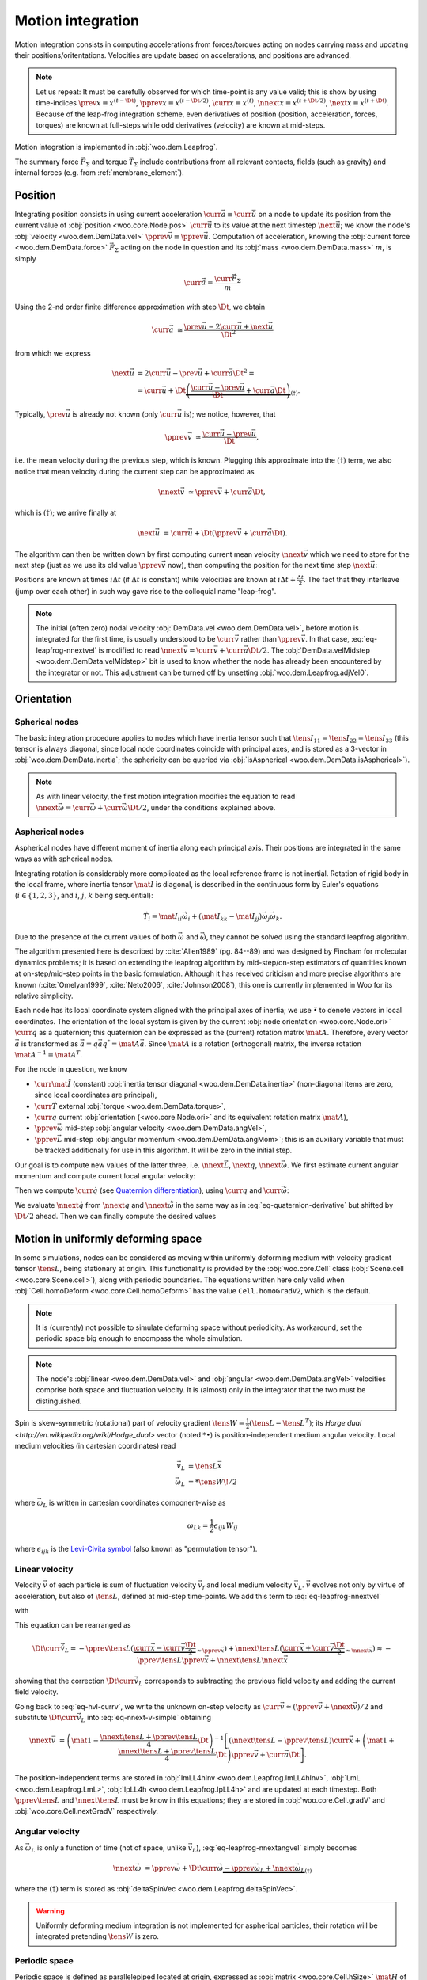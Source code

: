.. _theory-motion-integration:

Motion integration
===================

Motion integration consists in computing accelerations from forces/torques acting on nodes carrying mass and updating their positions/oritentations. Velocities are update based on accelerations, and positions are advanced.

.. note:: Let us repeat: It must be carefully observed for which time-point is any value valid; this is show by using time-indices :math:`\prev{x}\equiv x^{(t-\Dt)}`, :math:`\pprev{x}\equiv x^{(t-\Dt/2)}`, :math:`\curr{x}\equiv x^{(t)}`, :math:`\nnext{x} \equiv x^{(t+\Dt/2)}`, :math:`\next{x} \equiv x^{(t+\Dt)}`. Because of the leap-frog integration scheme, even derivatives of position (position, acceleration, forces, torques) are known at full-steps while odd derivatives (velocity) are known at mid-steps.

Motion integration is implemented in :obj:`woo.dem.Leapfrog`.

The summary force :math:`\vec{F}_{\Sigma}` and torque :math:`\vec{T}_{\Sigma}` include contributions from all relevant contacts, fields (such as gravity) and internal forces (e.g. from :ref:`membrane_element`).

.. todo:: Mention how are forces from contacts summed up.


Position
---------
Integrating position consists in using current acceleration :math:`\curr{\vec{a}}\equiv\curr{\ddot{\vec{u}}}` on a node to update its position from the current value of :obj:`position <woo.core.Node.pos>` :math:`\curr{\vec{u}}` to its value at the next timestep :math:`\next{\vec{u}}`; we know the node's :obj:`velocity <woo.dem.DemData.vel>` :math:`\pprev{\vec{v}}\equiv\pprev{\dot{\vec{u}}}`. Computation of acceleration, knowing the :obj:`current force <woo.dem.DemData.force>` :math:`\vec{F}_{\Sigma}` acting on the node in question and its :obj:`mass <woo.dem.DemData.mass>` :math:`m`, is simply

.. math:: \curr{\vec{a}}=\frac{\curr{\vec{F}_{\Sigma}}}{m}

Using the 2-nd order finite difference approximation with step :math:`\Dt`, we obtain

.. math:: \curr{\vec{a}}&\cong\frac{\prev{\vec{u}}-2\curr{\vec{u}}+\next{\vec{u}}}{\Dt^2}

from which we express

.. math::

	\next{\vec{u}}&=2\curr{\vec{u}}-\prev{\vec{u}}+\curr{\vec{a}}\Dt^2 =\\
		&=\curr{\vec{u}}+\Dt\underbrace{\left(\frac{\curr{\vec{u}}-\prev{\vec{u}}}{\Dt}+\curr{\vec{a}}\Dt\right)}_{(\dagger)}.

Typically, :math:`\prev{\vec{u}}` is already not known (only :math:`\curr{\vec{u}}` is); we notice, however, that

.. math:: \pprev{\vec{v}}&\simeq\frac{\curr{\vec{u}}-\prev{\vec{u}}}{\Dt},

i.e. the mean velocity during the previous step, which is known. Plugging this approximate into the :math:`(\dagger)` term, we also notice that mean velocity during the current step can be approximated as

.. math:: \nnext{\vec{v}}&\simeq\pprev{\vec{v}}+\curr{\vec{a}}\Dt,

which is :math:`(\dagger)`; we arrive finally at

.. math:: \next{\vec{u}}&=\curr{\vec{u}}+\Dt\left(\pprev{\vec{v}}+\curr{\vec{a}}\Dt\right).

The algorithm can then be written down by first computing current mean velocity :math:`\nnext{\vec{v}}` which we need to store for the next step (just as we use its old value :math:`\pprev{\vec{v}}` now), then computing the position for the next time step :math:`\next{\vec{u}}`:

.. math:: 
   :label: eq-leapfrog-nnextvel

   \nnext{\vec{v}}=\pprev{\vec{v}}+\curr{\vec{a}}\Dt \\
   \next{\vec{u}}=\curr{\vec{u}}+\nnext{\vec{v}}\Dt.


Positions are known at times :math:`i\Delta t` (if :math:`\Delta t` is constant) while velocities are known at :math:`i\Delta t+\frac{\Delta t}{2}`. The fact that they interleave (jump over each other) in such way gave rise to the colloquial name "leap-frog".

.. note:: The initial (often zero) nodal velocity :obj:`DemData.vel <woo.dem.DemData.vel>`, before motion is integrated for the first time, is usually understood to be :math:`\curr{\vec{v}}` rather than :math:`\pprev{\vec{v}}`. In that case, :eq:`eq-leapfrog-nnextvel` is modified to read :math:`\nnext{\vec{v}}=\curr{\vec{v}}+\curr{\vec{a}}\Dt/2`. The :obj:`DemData.velMidstep <woo.dem.DemData.velMidstep>` bit is used to know whether the node has already been encountered by the integrator or not. This adjustment can be turned off by unsetting :obj:`woo.dem.Leapfrog.adjVel0`.


Orientation
------------

Spherical nodes
^^^^^^^^^^^^^^^^^

The basic integration procedure applies to nodes which have inertia tensor such that :math:`\tens{I}_{11}=\tens{I}_{22}=\tens{I}_{33}` (this tensor is always diagonal, since local node coordinates coincide with principal axes, and is stored as a 3-vector in :obj:`woo.dem.DemData.inertia`; the sphericity can be queried via :obj:`isAspherical <woo.dem.DemData.isAspherical>`).

.. math::
   :nowrap:
   :label: eq-leapfrog-nnextangvel

	\begin{align*}
      \curr{\dot{\vec{\omega}}}&=\frac{\curr{\vec{T}_{\Sigma}}}{\tens{I}_{11}} \\
      \nnext{\vec{\omega}}&=\pprev{\vec{\omega}}+\curr{\dot{\vec{\omega}}}\Dt \\
      \next{\vec{q}}&=\mathrm{Quaternion}(\nnext{\vec{\omega}}\Dt)\curr{\vec{q}}
	\end{align*}
	
.. note:: As with linear velocity, the first motion integration modifies the equation to read :math:`\nnext{\vec{\omega}}=\curr{\vec{\omega}}+\curr{\dot{\vec{\omega}}}\Dt/2`, under the conditions explained above.

Aspherical nodes
^^^^^^^^^^^^^^^^^

Aspherical nodes have different moment of inertia along each principal axis. Their positions are integrated in the same ways as with spherical nodes.

Integrating rotation is considerably more complicated as the local reference frame is not inertial. Rotation of rigid body in the local frame, where inertia tensor :math:`\mat{I}` is diagonal, is described in the continuous form by Euler's equations (:math:`i\in\{1,2,3\}`, and :math:`i`, :math:`j`, :math:`k` being sequential):

.. math:: \vec{T}_i=\mat{I}_{ii}\dot{\vec{\omega}}_i+(\mat{I}_{kk}-\mat{I}_{jj})\vec{\omega}_j\vec{\omega}_k.

Due to the presence of the current values of both :math:`\vec{\omega}` and :math:`\dot{\vec{\omega}}`, they cannot be solved using the standard leapfrog algorithm.
			
The algorithm presented here is described by :cite:`Allen1989` (pg. 84--89) and was designed by Fincham for molecular dynamics problems; it is based on extending the leapfrog algorithm by mid-step/on-step estimators of quantities known at on-step/mid-step points in the basic formulation. Although it has received criticism and more precise algorithms are known (:cite:`Omelyan1999`, :cite:`Neto2006`, :cite:`Johnson2008`), this one is currently implemented in Woo for its relative simplicity.

.. Finchman: Leapfrog Rotational Algorithms: http://www.informaworld.com/smpp/content~content=a756872469&db=all
	Schvanberg: Leapfrog Rotational Algorithms: http://www.informaworld.com/smpp/content~content=a914299295&db=all

			
Each node has its local coordinate system aligned with the principal axes of inertia; we use :math:`\tilde{\bullet}` to denote vectors in local coordinates. The orientation of the local system is given by the current :obj:`node orientation <woo.core.Node.ori>` :math:`\curr{q}` as a quaternion; this quaternion can be expressed as the (current) rotation matrix :math:`\mat{A}`. Therefore, every vector :math:`\vec{a}` is transformed as :math:`\tilde{\vec{a}}=q\vec{a}q^{*}=\mat{A}\vec{a}`. Since :math:`\mat{A}` is a rotation (orthogonal) matrix, the inverse rotation :math:`\mat{A}^{-1}=\mat{A}^{T}`.

For the node in question, we know

* :math:`\curr{\tilde{\mat{I}}}` (constant) :obj:`inertia tensor diagonal <woo.dem.DemData.inertia>` (non-diagonal items are zero, since local coordinates are principal),
* :math:`\curr{\vec{T}}` external :obj:`torque <woo.dem.DemData.torque>`,
* :math:`\curr{q}` current :obj:`orientation (<woo.core.Node.ori>` and its equivalent rotation matrix :math:`\mat{A}`),
* :math:`\pprev{\vec{\omega}}`  mid-step :obj:`angular velocity <woo.dem.DemData.angVel>`,
* :math:`\pprev{\vec{L}}` mid-step :obj:`angular momentum <woo.dem.DemData.angMom>`; this is an auxiliary variable that must be tracked additionally for use in this algorithm. It will be zero in the initial step.

Our goal is to compute new values of the latter three, i.e. :math:`\nnext{\vec{L}}`, :math:`\next{q}`, :math:`\nnext{\vec{\omega}}`. We first estimate current angular momentum and compute current local angular velocity:

.. math::
	:nowrap:

	\begin{align*}
		\curr{\vec{L}}&=\pprev{\vec{L}}+\curr{\vec{T}}\frac{\Dt}{2}, &\curr{\tilde{\vec{L}}}&=\mat{A}\curr{\vec{L}}, \\
		\nnext{\vec{L}}&=\pprev{\vec{L}}+\curr{\vec{T}}\Dt, &\nnext{\tilde{\vec{L}}}&=\mat{A}\nnext{\vec{L}}, \\
		\tilde{\curr{\vec{\omega}}}&=\curr{\tilde{\mat{I}}}{}^{-1}\curr{\tilde{\vec{L}}}, \\
		\nnext{\tilde{\vec{\omega}}}&=\curr{\tilde{\mat{I}}}{}^{-1}\nnext{\tilde{\vec{L}}}. \\
	\end{align*}

Then we compute :math:`\curr{\dot{q}}` (see `Quaternion differentiation <http://www.euclideanspace.com/physics/kinematics/angularvelocity/QuaternionDifferentiation2.pdf>`__), using :math:`\curr{q}` and :math:`\curr{\tilde{\vec{\omega}}}`:

.. math::
	:label: eq-quaternion-derivative
	:nowrap:

		\begin{align*}
			\begin{pmatrix}\curr{\dot{q}}_w \\ \curr{\dot{q}}_x \\ \curr{\dot{q}}_y \\ \curr{\dot{q}}_z\end{pmatrix}&=
				\def\cq{\curr{q}}
				\frac{1}{2}\begin{pmatrix}
					\cq_w & -\cq_x & -\cq_y & -\cq_z \\
					\cq_x & \cq_w & -\cq_z & \cq_y \\
					\cq_y & \cq_z & \cq_w & -\cq_x \\
					\cq_z & -\cq_y & \cq_x & \cq_w
				\end{pmatrix}
				\begin{pmatrix} 0 \\ \curr{\tilde{\vec{\omega}}}_x \\ \curr{\tilde{\vec{\omega}}}_y \\ \curr{\tilde{\vec{\omega}}}_z	\end{pmatrix},  \\
				\nnext{q}&=\curr{q}+\curr{\dot{q}}\frac{\Dt}{2}.\\
		\end{align*}

We evaluate :math:`\nnext{\dot{q}}` from :math:`\nnext{q}` and :math:`\nnext{\tilde{\vec{\omega}}}` in the same way as in :eq:`eq-quaternion-derivative` but shifted by :math:`\Dt/2` ahead. Then we can finally compute the desired values

.. math::
	:nowrap:

	\begin{align*}
		\next{q}&=\curr{q}+\nnext{\dot{q}}\Dt, \\
		\nnext{\vec{\omega}}&=\mat{A}^{-1}\nnext{\tilde{\vec{\omega}}}.
	\end{align*}


Motion in uniformly deforming space
------------------------------------

In some simulations, nodes can be considered as moving within uniformly deforming medium with velocity gradient tensor :math:`\tens{L}`, being stationary at origin. This functionality is provided by the :obj:`woo.core.Cell` class (:obj:`Scene.cell <woo.core.Scene.cell>`), along with periodic boundaries. The equations written here only valid when :obj:`Cell.homoDeform <woo.core.Cell.homoDeform>` has the value ``Cell.homoGradV2``, which is the default.

.. note:: It is (currently) not possible to simulate deforming space without periodicity. As workaround, set the periodic space big enough to encompass the whole simulation.

.. note:: The node's :obj:`linear <woo.dem.DemData.vel>` and :obj:`angular <woo.dem.DemData.angVel>` velocities comprise both space and fluctuation velocity. It is (almost) only in the integrator that the two must be distinguished.

Spin is skew-symmetric (rotational) part of velocity gradient :math:`\tens{W}=\frac{1}{2}(\tens{L}-\tens{L}^T)`; its `Horge dual <http://en.wikipedia.org/wiki/Hodge_dual>` vector (noted :math:`*\bullet`) is position-independent medium angular velocity. Local medium velocities (in cartesian coordinates) read

.. math::

   \vec{v}_L&=\tens{L}\vec{x} \\
   \vec{\omega}_L&=*\tens{W}\!/2

where :math:`\vec{\omega}_L` is written in cartesian coordinates component-wise as

.. math:: \omega_{Lk}=\frac{1}{2}\epsilon_{ijk}W_{ij}

where :math:`\epsilon_{ijk}` is the `Levi-Civita symbol <http://en.wikipedia.org/wiki/Levi-Civita_symbol>`__ (also known as "permutation tensor").

Linear velocity
^^^^^^^^^^^^^^^
Velocity :math:`\vec{v}` of each particle is sum of fluctuation velocity :math:`\vec{v}_f` and local medium velocity :math:`\vec{v}_L`. :math:`\vec{v}` evolves not only by virtue of acceleration, but also of :math:`\tens{L}`, defined at mid-step time-points. We add this term to :eq:`eq-leapfrog-nnextvel`

.. math:: \nnext{\vec{v}}=\pprev{\vec{v}}+\Dt\curr{\vec{a}}+\Dt\curr{\vec{\dot v}_L}
   :label: eq-nnext-v-simple

with 

.. math:: 
   :nowrap:
   :label: eq-hvl-currv

   \begin{align*}
      \Dt\curr{\vec{\dot v}_L}&=\Dt\partial_t(\curr{\tens{L}}\curr{\vec{x}})=\Dt(\curr{\tens{\dot L}}\curr{\vec{x}}+\curr{L}\curr{v})\approx\\
      &\approx \Dt \left[\frac{\nnext{\tens{L}}-\pprev{\tens{L}}}{\Dt}\curr{\vec{x}}+\frac{\pprev{\tens{L}}+\nnext{\tens{L}}}{2}\curr{\vec{v}}\right].
   \end{align*}

This equation can be rearranged as

.. math:: \Dt\curr{\vec{\dot v}_L}=-\pprev{\tens{L}}(\underbrace{\curr{\vec{x}}-\curr{\vec{v}}\frac{\Dt}{2}}_{\approx\pprev{\vec{x}}})+\nnext{\tens{L}}(\underbrace{\curr{\vec{x}}+\curr{\vec{v}}\frac{\Dt}{2}}_{\approx\nnext{\vec{x}}})\approx-\pprev{\tens{L}}\pprev{\vec{x}}+\nnext{\tens{L}}\nnext{\vec{x}}

showing that the correction :math:`\Dt\curr{\vec{\dot v}_L}` corresponds to subtracting the previous field velocity and adding the current field velocity.

Going back to :eq:`eq-hvl-currv`, we write the unknown on-step velocity as :math:`\curr{\vec{v}}\approx (\pprev{\vec{v}}+\nnext{\vec{v}})/2` and substitute :math:`\Dt\curr{\vec{\dot v}_L}` into :eq:`eq-nnext-v-simple` obtaining

.. math::
   \nnext{\vec{v}}&=\left(\mat{1}-\frac{\nnext{\tens{L}}+\pprev{\tens{L}}}{4}\Dt\right)^{-1}\left[(\nnext{\tens{L}}-\pprev{\tens{L}})\curr{\vec{x}}+\left(\mat{1}+\frac{\nnext{\tens{L}}+\pprev{\tens{L}}}{4}\Dt\right)\pprev{\vec{v}}+\curr{\vec{a}}\Dt\right].

The position-independent terms are stored in :obj:`ImLL4hInv <woo.dem.Leapfrog.ImLL4hInv>`, :obj:`LmL <woo.dem.Leapfrog.LmL>`, :obj:`IpLL4h <woo.dem.Leapfrog.IpLL4h>` and are updated at each timestep. Both :math:`\pprev{\tens{L}}` and :math:`\nnext{\tens{L}}` must be know in this equations; they are stored in :obj:`woo.core.Cell.gradV` and :obj:`woo.core.Cell.nextGradV` respectively.

Angular velocity
^^^^^^^^^^^^^^^^

As :math:`\vec{\omega}_L` is only a function of time (not of space, unlike :math:`\vec{v}_L`), :eq:`eq-leapfrog-nnextangvel` simply becomes

.. math:: \nnext{\vec{\omega}}&=\pprev{\vec{\omega}}+\Dt\curr{\dot{\vec{\omega}}} \underbrace{- \pprev{\vec{\omega}_L}+\nnext{\vec{\omega}_L}}_{(\dagger)}

where the :math:`(\dagger)` term is stored as :obj:`deltaSpinVec <woo.dem.Leapfrog.deltaSpinVec>`.

.. warning:: Uniformly deforming medium integration is not implemented for aspherical particles, their rotation will be integrated pretending :math:`\tens{W}` is zero.

Periodic space
^^^^^^^^^^^^^^^

Periodic space is defined as parallelepiped located at origin, expressed as :obj:`matrix <woo.core.Cell.hSize>` :math:`\mat{H}` of which columns are its side vectors. Periodic space volume is given by :math:`|\det\mat{H}|`.

:math:`\mat{H}` follows motion of the space which can be written down as motion of a point :math:`p` with zero fluctuation velocity and acceleration; linearizing its motion around mid-step, we obtain its next position as

.. math::
		\next{\vec{p}}=\curr{\vec{p}}+\Dt\nnext{\tens{L}}\nnext{\vec{p}}\approx\curr{\vec{p}}+\Dt\nnext{\tens{L}}\frac{\curr{\vec{p}}+\next{\vec{p}}}{2}

from which :math:`\next{\vec{p}}` is found as

.. math::
   :label: eq-fixed-point

   \next{\vec{p}}=\left(\mat{1}-\nnext{\tens{L}}\frac{\Dt}{2}\right)^{-1}\left(\mat{1}+\nnext{\tens{L}}\frac{\Dt}{2}\right)\curr{\vec{p}}.

The :math:`\mat{H}` matrix is updated in the same way, i.e.

.. math:: \next{\mat{H}}=\left(\mat{1}-\nnext{\tens{L}}\frac{\Dt}{2}\right)^{-1}\left(\mat{1}+\nnext{\tens{L}}\frac{\Dt}{2}\right)\curr{\mat{H}}.


The :obj:`transformation matrix <woo.core.Cell.trsf>` accumulates deformation from :math:`\tens{L}` and is updated as

.. math:: \next{\mat{T}}=\curr{\mat{T}}+\pprev{\tens{L}}\curr{\mat{T}}\Dt.

If :math:`\tens{L}` is diagonal, then the (initially zero) :math:`\mat{T}` is also diagonal and is a strain matrix. Diagonal contains the `Hencky strain <http://en.wikipedia.org/wiki/Deformation_%28mechanics%29#True_strain>`__ along respective axes.

Clumps
-------

.. todo:: Write about clump motion integration; write about :obj:`woo.dem.ClumpSpherePack` and how its properties are computed. Perhaps move clumps to a separate file.

Timestep
---------

.. todo:: Write on :math:`\Dt`, how :obj:`Scene <woo.core.Scene>` queries :obj:`fields <woo.core.Field.critDt>` and :obj:`engines <woo.core.Engine.critDt>` on their timestep, about :obj:`woo.core.Scene.dtSafety`, about :obj:`woo.dem.DynDt`.


Numerical damping
-----------------

.. warning:: This damping scheme is only suitable for quasi-static simulation where the dynamics is only auxiliary and not important as such. Using this damping scheme in dynamic simulations will lead to gross errors, such as free fall not happening correctly.

In simulations of quasi-static phenomena, it it desirable to dissipate kinetic energy of particles. Since some contact laws (such as :ref:`linear_contact_model`) do not include velocity-based damping (such as one in [Addetta2001]_), it is possible to use artificial numerical damping. The formulation is described in the manual of the PFC3D code, but the version used here is slightly adapted.

The basic idea is to decrease forces which increase the particle velocities and increase forces which decrease particle velocities by :math:`(\Delta F)_d`, comparing the current acceleration sense and particle velocity sense. This is done component-by-component, which makes the damping scheme clearly non-physical, as it is not invariant with respect to coordinate system rotation; on the other hand, it is very easy to compute. Cundall proposed the form (we omit particle indices $i$ since it applies to all of them separately):

.. math:: \frac{(\Delta \vec{F})_{dw}}{\vec{F}_w}=-\lambda_d\operatorname{sgn}(\vec{F}_w\pprev{\dot{\vec{u}}}_{w}),\quad w\in\{x,y,z\}

where :math:`\lambda_d` is the damping coefficient. This formulation has several advantages [Hentz2003]_:

* it acts on forces (accelerations), not constraining uniform motion;
* it is independent of eigenfrequencies of particles, they will be all damped equally;
* it needs only the dimensionless parameter :math:`\lambda_d` which does not have to be scaled.

Woo uses the adapted form

.. math::
	:label: eq-damping-woo

	\frac{(\Delta\vec{F})_{dw}}{\vec{F}_w}=-\lambda_d\operatorname{sgn}\vec{F}_w\underbrace{\left(\pprev{\dot{u}}_w+\frac{\curr{\ddot{\vec{u}}}_w\Dt}{2}\right)}_{\simeq\curr{\dot{u}}_w},

where we replaced the previous mid-step velocity :math:`\pprev{\dot{u}}` by its on-step estimate in parentheses. This is to avoid locked-in forces that appear if the velocity changes its sign due to force application at each step, i.e. when the particle in question oscillates around the position of equilibrium with :math:`2\Dt` period.

Equation :eq:`eq-damping-woo` is implemented in :obj:`~woo.dem.Leapfrog`; the damping coefficient :math:`\lambda_d` is :obj:`Leapfrog.damping <woo.dem.Leapfrog.damping>`.

